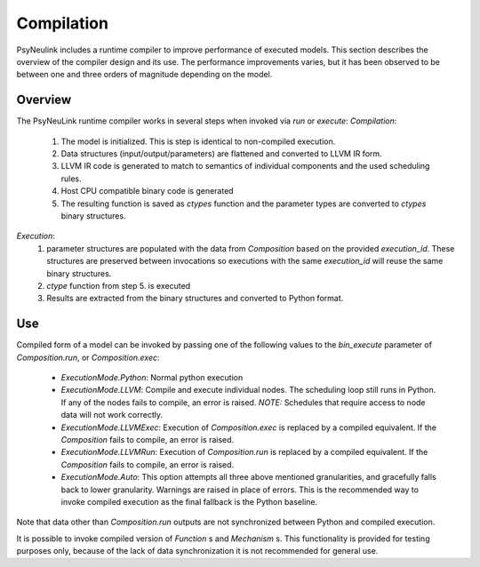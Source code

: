 Compilation
===========

PsyNeulink includes a runtime compiler to improve performance of executed models.
This section describes the overview of the compiler design and its use.
The performance improvements varies, but it has been observed to be between one and three orders of magnitude depending on the model.


Overview
--------

The PsyNeuLink runtime compiler works in several steps when invoked via `run` or `execute`:
*Compilation*:
 #. The model is initialized. This is step is identical to non-compiled execution.
 #. Data structures (input/output/parameters) are flattened and converted to LLVM IR form.
 #. LLVM IR code is generated to match to semantics of individual components and the used scheduling rules.
 #. Host CPU compatible binary code is generated
 #. The resulting function is saved as `ctypes` function and the parameter types are converted to `ctypes` binary structures.

*Execution*:
 #. parameter structures are populated with the data from `Composition` based on the provided `execution_id`. These structures are preserved between invocations so executions with the same `execution_id` will reuse the same binary structures.
 #. `ctype` function from step 5. is executed
 #. Results are extracted from the binary structures and converted to Python format.


Use
---

Compiled form of a model can be invoked by passing one of the following values to the `bin_execute` parameter of `Composition.run`, or `Composition.exec`:

  * `ExecutionMode.Python`: Normal python execution
  * `ExecutionMode.LLVM`: Compile and execute individual nodes. The scheduling loop still runs in Python. If any of the nodes fails to compile, an error is raised. *NOTE:* Schedules that require access to node data will not work correctly.
  * `ExecutionMode.LLVMExec`: Execution of `Composition.exec` is replaced by a compiled equivalent. If the `Composition` fails to compile, an error is raised.
  * `ExecutionMode.LLVMRun`: Execution of `Composition.run` is replaced by a compiled equivalent. If the `Composition` fails to compile, an error is raised.
  * `ExecutionMode.Auto`: This option attempts all three above mentioned granularities, and gracefully falls back to lower granularity. Warnings are raised in place of errors. This is the recommended way to invoke compiled execution as the final fallback is the Python baseline.

Note that data other than `Composition.run` outputs are not synchronized between Python and compiled execution.
 
It is possible to invoke compiled version of `Function` s and `Mechanism` s. This functionality is provided for testing purposes only, because of the lack of data synchronization it is not recommended for general use.
